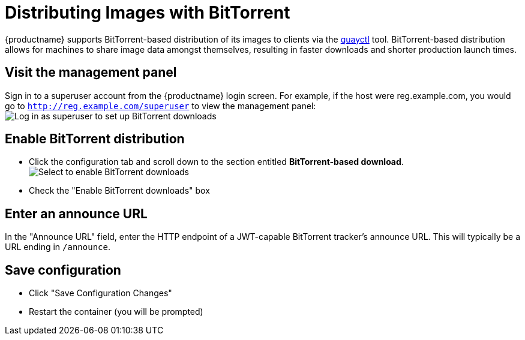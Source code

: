 [[bittorrent-based-distribution]]
= Distributing Images with BitTorrent

{productname} supports BitTorrent-based distribution of its images to
clients via the https://github.com/coreos/quayctl[quayctl] tool.
BitTorrent-based distribution allows for machines to share image data
amongst themselves, resulting in faster downloads and shorter production
launch times.

[id='visit-the-management-panel_{context}']
== Visit the management panel

Sign in to a superuser account from the {productname} login screen. For
example, if the host were reg.example.com, you would go to `http://reg.example.com/superuser`
to view the management panel:
image:../../images/superuser.png[Log in as superuser to set up BitTorrent downloads]

[[enable-bittorrent-distribution]]
== Enable BitTorrent distribution

* Click the configuration tab  and scroll down to the section entitled
*BitTorrent-based download*.
image:../../images/enable-bittorrent.png[Select to enable BitTorrent downloads]

* Check the "Enable BitTorrent downloads" box

[[enter-an-announce-url]]
== Enter an announce URL

In the "Announce URL" field, enter the HTTP endpoint of a JWT-capable
BitTorrent tracker's announce URL.
This will typically be a URL ending in
`/announce`.

[id='save-configuration_{context}']
== Save configuration

* Click "Save Configuration Changes"
* Restart the container (you will be prompted)
